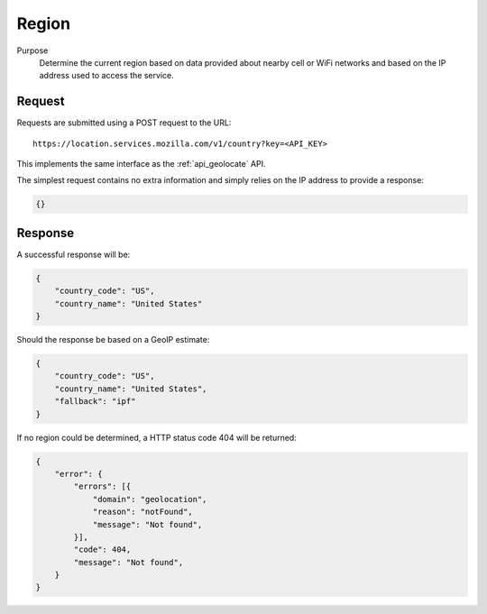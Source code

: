 .. _api_region:
.. _api_region_latest:

Region
======

Purpose
    Determine the current region based on data provided about nearby
    cell or WiFi networks and based on the IP address used to access
    the service.


Request
-------

Requests are submitted using a POST request to the URL::

    https://location.services.mozilla.com/v1/country?key=<API_KEY>

This implements the same interface as the :ref:`api_geolocate` API.

The simplest request contains no extra information and simply relies
on the IP address to provide a response:

.. code-block:: javascript

    {}

Response
--------

A successful response will be:

.. code-block:: javascript

    {
        "country_code": "US",
        "country_name": "United States"
    }

Should the response be based on a GeoIP estimate:

.. code-block:: javascript

    {
        "country_code": "US",
        "country_name": "United States",
        "fallback": "ipf"
    }

If no region could be determined, a HTTP status code 404 will be returned:

.. code-block:: javascript

    {
        "error": {
            "errors": [{
                "domain": "geolocation",
                "reason": "notFound",
                "message": "Not found",
            }],
            "code": 404,
            "message": "Not found",
        }
    }
